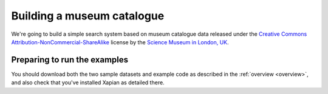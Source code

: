 Building a museum catalogue
===========================

.. This link to the API seems to be dead (June 2015) - reinstate it if that
.. turns out to be temporary:
.. http://api.sciencemuseum.org.uk/documentation/collections/

We're going to build a simple search system based on museum catalogue
data released under the `Creative Commons
Attribution-NonCommercial-ShareAlike
<http://creativecommons.org/licenses/by-nc-sa/3.0/>`_ license by the
`Science Museum in London, UK <http://www.sciencemuseum.org.uk/>`_.

Preparing to run the examples
-----------------------------

You should download both the two sample datasets and example code as
described in the :ref:`overview <overview>`,
and also check that you've installed Xapian as detailed there.

.. The code is provided as a gzipped tar file, which you should unpack
.. into the directory you're going to use while working through this
.. guide. The datasets are gzipped CSV files, which should be
.. uncompressed into the same directory. You should then open an
.. interactive shell in that directory. For instance, if you're using
.. Python for the examples, run something like the following::
.. 
..     $ mkdir xapian-guide
..     $ cd xapian-guide
..     $ wget http://xapian.org/docs/examples/python.tgz
..     $ wget http://xapian.org/data/muscat-data.csv.gz
..     $ wget http://xapian.org/data/states-data.csv.gz
..     $ gzip -dc python.tgz | tar xvf - && rm python.tgz
..     $ gzip -d muscat-data.csv.gz
..     $ gzip -d states-data.csv.gz
.. 
.. This will leave you with two files, `muscat.csv` and `states.csv`, and
.. a directory `code` which itself contains a directory `python` which
.. contains all the example code.
